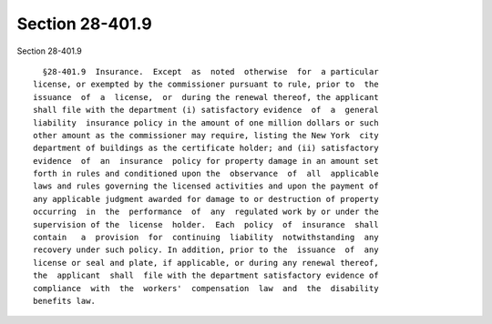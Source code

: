 Section 28-401.9
================

Section 28-401.9 ::    
        
     
        §28-401.9  Insurance.  Except  as  noted  otherwise  for  a particular
      license, or exempted by the commissioner pursuant to rule, prior to  the
      issuance  of  a  license,  or  during the renewal thereof, the applicant
      shall file with the department (i) satisfactory evidence  of  a  general
      liability  insurance policy in the amount of one million dollars or such
      other amount as the commissioner may require, listing the New York  city
      department of buildings as the certificate holder; and (ii) satisfactory
      evidence  of  an  insurance  policy for property damage in an amount set
      forth in rules and conditioned upon the  observance  of  all  applicable
      laws and rules governing the licensed activities and upon the payment of
      any applicable judgment awarded for damage to or destruction of property
      occurring  in  the  performance  of  any  regulated work by or under the
      supervision of the  license  holder.  Each  policy  of  insurance  shall
      contain   a  provision  for  continuing  liability  notwithstanding  any
      recovery under such policy. In addition, prior to the  issuance  of  any
      license or seal and plate, if applicable, or during any renewal thereof,
      the  applicant  shall  file with the department satisfactory evidence of
      compliance  with  the  workers'  compensation  law  and  the  disability
      benefits law.
    
    
    
    
    
    
    